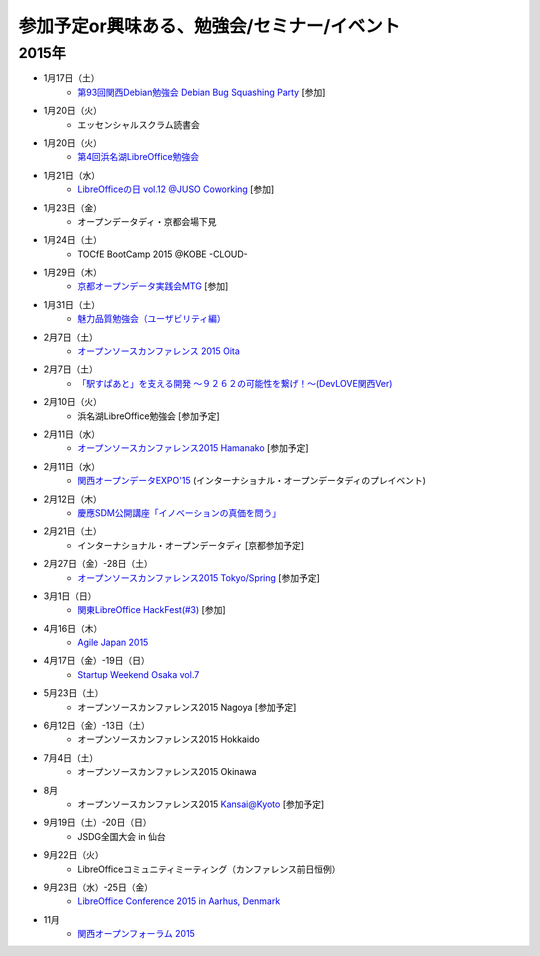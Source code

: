 参加予定or興味ある、勉強会/セミナー/イベント
=====================================================

2015年
^^^^^^


* 1月17日（土）
   * `第93回関西Debian勉強会 Debian Bug Squashing Party <https://wiki.debian.org/KansaiDebianMeeting/20150117>`_ [参加]

* 1月20日（火）
   * エッセンシャルスクラム読書会

* 1月20日（火）
   * `第4回浜名湖LibreOffice勉強会 <https://www.facebook.com/events/784787014904103>`_

* 1月21日（水）
   * `LibreOfficeの日 vol.12 @JUSO Coworking <http://juso-coworking.doorkeeper.jp/events/19426>`_ [参加]

* 1月23日（金）
   * オープンデータディ・京都会場下見

* 1月24日（土）
   * TOCfE BootCamp 2015 @KOBE -CLOUD-

* 1月29日（木）
   * `京都オープンデータ実践会MTG <https://www.facebook.com/events/1585755284973362/>`_ [参加]

* 1月31日（土）
   * `魅力品質勉強会（ユーザビリティ編） <http://kokucheese.com/event/index/238597/>`_

* 2月7日（土）
   * `オープンソースカンファレンス 2015 Oita <http://www.ospn.jp/osc2015-oita/>`_

* 2月7日（土）
   * `「駅すぱあと」を支える開発 〜９２６２の可能性を繋げ！〜(DevLOVE関西Ver) <http://devlove-kansai.doorkeeper.jp/events/19221>`_

* 2月10日（火）
   * 浜名湖LibreOffice勉強会 [参加予定]

* 2月11日（水）
   * `オープンソースカンファレンス2015 Hamanako <http://www.ospn.jp/osc2015-hamanako/>`_ [参加予定]

* 2月11日（水）
   * `関西オープンデータEXPO'15 <https://www.facebook.com/events/768995263177146/>`_ (インターナショナル・オープンデータディのプレイベント) 

* 2月12日（木）
   * `慶應SDM公開講座「イノベーションの真価を問う」 <http://www.sdm.keio.ac.jp/2015/02/12-101058.html>`_

* 2月21日（土）
   * インターナショナル・オープンデータディ [京都参加予定]

* 2月27日（金）-28日（土）
   * `オープンソースカンファレンス2015 Tokyo/Spring <http://www.ospn.jp/osc2015-spring/>`_ [参加予定]

* 3月1日（日）
   * `関東LibreOffice HackFest(#3) <http://kantolibo.connpass.com/event/11218/>`_ [参加]

* 4月16日（木）
   * `Agile Japan 2015 <http://www.agilejapan.org/>`_

* 4月17日（金）-19日（日）
   * `Startup Weekend Osaka vol.7 <http://swosaka.doorkeeper.jp/events/17572>`_

* 5月23日（土）
   * オープンソースカンファレンス2015 Nagoya [参加予定]

* 6月12日（金）-13日（土）
   * オープンソースカンファレンス2015 Hokkaido

* 7月4日（土）
   * オープンソースカンファレンス2015 Okinawa

* 8月
   * オープンソースカンファレンス2015 Kansai@Kyoto [参加予定]

* 9月19日（土）-20日（日）
   * JSDG全国大会 in 仙台

* 9月22日（火）
   * LibreOfficeコミュニティミーティング（カンファレンス前日恒例）

* 9月23日（水）-25日（金）
   * `LibreOffice Conference 2015 in Aarhus, Denmark <https://conference.libreoffice.org/>`_

* 11月
   * `関西オープンフォーラム 2015 <https://k-of.jp/>`_


